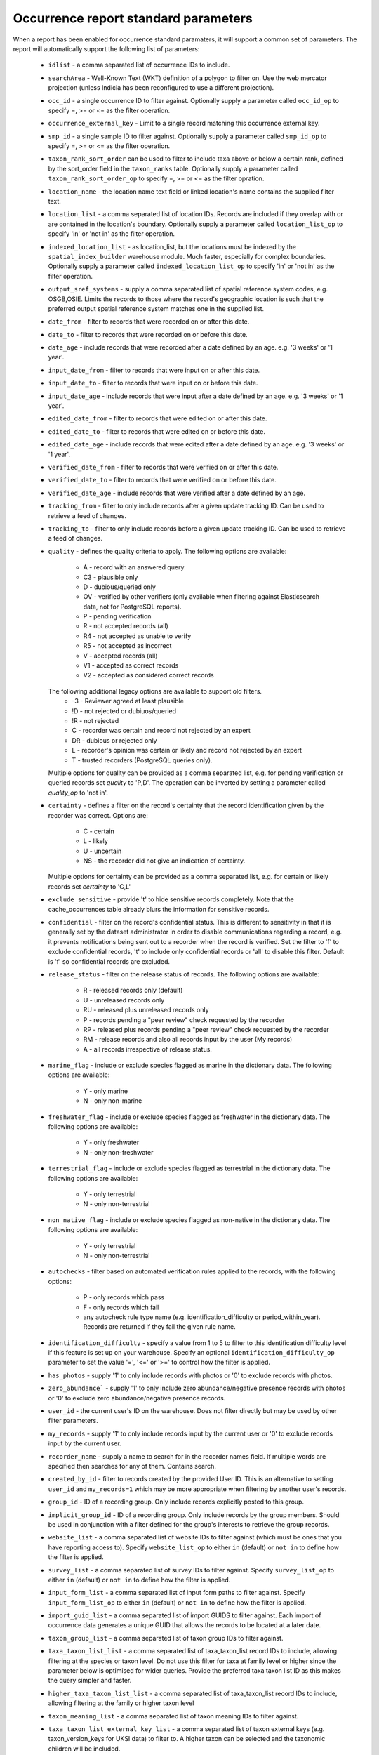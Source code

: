 Occurrence report standard parameters
=====================================

When a report has been enabled for occurrence standard paramaters, it will support a common
set of parameters. The report will automatically support the following list of parameters:

  * ``idlist`` - a comma separated list of occurrence IDs to include.
  * ``searchArea`` - Well-Known Text (WKT) definition of a polygon to filter on. Use the
    web mercator projection (unless Indicia has been reconfigured to use a different
    projection).
  * ``occ_id`` - a single occurrence ID to filter against. Optionally supply a
    parameter called ``occ_id_op`` to specify =, >= or <= as the filter operation.
  * ``occurrence_external_key`` - Limit to a single record matching this occurrence external key.
  * ``smp_id`` - a single sample ID to filter against. Optionally supply a
    parameter called ``smp_id_op`` to specify =, >= or <= as the filter operation.
  * ``taxon_rank_sort_order`` can be used to filter to include taxa above or below a
    certain rank, defined by the sort_order field in the ``taxon_ranks`` table. Optionally
    supply a parameter called ``taxon_rank_sort_order_op`` to specify =, >= or <= as the
    filter opration.
  * ``location_name`` - the location name text field or linked location's name contains the
    supplied filter text.
  * ``location_list`` - a comma separated list of location IDs. Records are included if they
    overlap with or are contained in the location's boundary. Optionally
    supply a parameter called ``location_list_op`` to specify 'in' or 'not in' as the
    filter operation.
  * ``indexed_location_list`` - as location_list, but the locations must be indexed by the
    ``spatial_index_builder`` warehouse module. Much faster, especially for complex
    boundaries. Optionally supply a parameter called ``indexed_location_list_op`` to
    specify 'in' or 'not in' as the filter operation.
  * ``output_sref_systems`` - supply a comma separated list of spatial reference system
    codes, e.g. OSGB,OSIE. Limits the records to those where the record's geographic
    location is such that the preferred output spatial reference system matches one in the
    supplied list.
  * ``date_from`` - filter to records that were recorded on or after this date.
  * ``date_to`` - filter to records that were recorded on or before this date.
  * ``date_age`` - include records that were recorded after a date defined by an age.
    e.g. '3 weeks' or '1 year'.
  * ``input_date_from`` - filter to records that were input on or after this date.
  * ``input_date_to`` - filter to records that were input on or before this date.
  * ``input_date_age`` - include records that were input after a date defined by an age.
    e.g. '3 weeks' or '1 year'.
  * ``edited_date_from`` - filter to records that were edited on or after this date.
  * ``edited_date_to`` - filter to records that were edited on or before this date.
  * ``edited_date_age`` - include records that were edited after a date defined by an age.
    e.g. '3 weeks' or '1 year'.
  * ``verified_date_from`` - filter to records that were verified on or after this date.
  * ``verified_date_to`` - filter to records that were verified on or before this date.
  * ``verified_date_age`` - include records that were verified after a date defined by an age.
  * ``tracking_from`` - filter to only include records after a given update tracking ID.
    Can be used to retrieve a feed of changes.
  * ``tracking_to`` - filter to only include records before a given update tracking ID.
    Can be used to retrieve a feed of changes.
  * ``quality`` - defines the quality criteria to apply. The following options are available:

      * A - record with an answered query
      * C3 - plausible only
      * D - dubious/queried only
      * OV - verified by other verifiers (only available when filtering against Elasticsearch data,
        not for PostgreSQL reports).
      * P - pending verification
      * R - not accepted records (all)
      * R4 - not accepted as unable to verify
      * R5 - not accepted as incorrect
      * V - accepted records (all)
      * V1 - accepted as correct records
      * V2 - accepted as considered correct records

    The following additional legacy options are available to support old filters.
      * -3 - Reviewer agreed at least plausible
      * !D - not rejected or dubiuos/queried
      * !R - not rejected
      * C - recorder was certain and record not rejected by an expert
      * DR - dubious or rejected only
      * L - recorder's opinion was certain or likely and record not rejected by an expert
      * T - trusted recorders (PostgreSQL queries only).

    Multiple options for quality can be provided as a comma separated list, e.g. for pending
    verification or queried records set `quality` to 'P,D'. The operation can be inverted by
    setting a parameter called `quality_op` to 'not in'.
  * ``certainty`` - defines a filter on the record's certainty that the record identification given
    by the recorder was correct. Options are:

      * C - certain
      * L - likely
      * U - uncertain
      * NS - the recorder did not give an indication of certainty.
    Multiple options for certainty can be provided as a comma separated list, e.g. for certain
    or likely records set `certainty` to 'C,L'
  * ``exclude_sensitive`` - provide 't' to hide sensitive records completely. Note that the
    cache_occurrences table already blurs the information for sensitive records.
  * ``confidential`` - filter on the record's confidential status. This is different to
    sensitivity in that it is generally set by the dataset administrator in order to
    disable communications regarding a record, e.g. it prevents notifications being sent
    out to a recorder when the record is verified. Set the filter to 'f' to exclude
    confidential records, 't' to include only confidential records or 'all' to disable
    this filter. Default is 'f' so confidential records are excluded.
  * ``release_status`` - filter on the release status of records. The following options
    are available:

      * R - released records only (default)
      * U - unreleased records only
      * RU - released plus unreleased records only
      * P - records pending a "peer review" check requested by the recorder
      * RP - released plus records pending a "peer review" check requested by the recorder
      * RM - release records and also all records input by the user (My records)
      * A - all records irrespective of release status.

  * ``marine_flag`` - include or exclude species flagged as marine in the dictionary data.
    The following options are available:

      * Y - only marine
      * N - only non-marine

  * ``freshwater_flag`` - include or exclude species flagged as freshwater in the dictionary
    data. The following options are available:

      * Y - only freshwater
      * N - only non-freshwater

  * ``terrestrial_flag`` - include or exclude species flagged as terrestrial in the
    dictionary data. The following options are available:

      * Y - only terrestrial
      * N - only non-terrestrial

  * ``non_native_flag`` - include or exclude species flagged as non-native in the dictionary
    data. The following options are available:

      * Y - only terrestrial
      * N - only non-terrestrial

  * ``autochecks`` - filter based on automated verification rules applied to the records, with
    the following options:

      * P - only records which pass
      * F - only records which fail
      * any autocheck rule type name (e.g. identification_difficulty or
        period_within_year). Records are returned if they fail the given rule name.
  * ``identification_difficulty`` - specify a value from 1 to 5 to filter to this
    identification difficulty level if this feature is set up on your warehouse. Specify
    an optional ``identification_difficulty_op`` parameter to set the value '=', '<=' or
    '>=' to control how the filter is applied.
  * ``has_photos`` - supply '1' to only include records with photos or '0' to exclude
    records with photos.
  * ``zero_abundance``` - supply '1' to only include zero abundance/negative presence
    records with photos or '0' to exclude zero abundance/negative presence records.
  * ``user_id`` - the current user's ID on the warehouse. Does not filter directly but may
    be used by other filter parameters.
  * ``my_records`` - supply '1' to only include records input by the current user or '0'
    to exclude records input by the current user.
  * ``recorder_name`` - supply a name to search for in the recorder names field. If multiple
    words are specified then searches for any of them. Contains search.
  * ``created_by_id`` - filter to records created by the provided User ID. This is an
    alternative to setting ``user_id`` and ``my_records=1`` which may be more appropriate
    when filtering by another user's records.
  * ``group_id`` - ID of a recording group. Only include records explicitly posted to this group.
  * ``implicit_group_id`` - ID of a recording group. Only include records by the group
    members. Should be used in conjunction with a filter defined for the group's interests
    to retrieve the group records.
  * ``website_list`` - a comma separated list of website IDs to filter against (which must
    be ones that you have reporting access to). Specify ``website_list_op`` to either
    ``in`` (default) or ``not in`` to define how the filter is applied.
  * ``survey_list`` - a comma separated list of survey IDs to filter against. Specify
    ``survey_list_op`` to either ``in`` (default) or ``not in`` to define how the filter
    is applied.
  * ``input_form_list`` - a comma separated list of input form paths to filter against.
    Specify ``input_form_list_op`` to either ``in`` (default) or ``not in`` to define how
    the filter is applied.
  * ``import_guid_list`` - a comma separated list of import GUIDS to filter against. Each
    import of occurrence data generates a unique GUID that allows the records to be
    located at a later date.
  * ``taxon_group_list`` - a comma separated list of taxon group IDs to filter against.
  * ``taxa_taxon_list_list`` - a comma separated list of taxa_taxon_list record IDs to
    include, allowing filtering at the species or taxon level. Do not use this filter for
    taxa at family level or higher since the parameter below is optimised for wider
    queries. Provide the preferred taxa taxon list ID as this makes the query simpler and
    faster.
  * ``higher_taxa_taxon_list_list`` - a comma separated list of taxa_taxon_list record IDs
    to include, allowing filtering at the family or higher taxon level
  * ``taxon_meaning_list`` - a comma separated list of taxon meaning IDs to filter
    against.
  * ``taxa_taxon_list_external_key_list`` - a comma separated list of taxon external keys
    (e.g. taxon_version_keys for UKSI data) to filter to. A higher taxon can be selected and the
    taxonomic children will be included.
  * ``taxa_taxon_list_attribute_ids`` - to filter for species which are tagged with a
    particular term (e.g. a habitat or resource), provide a list of the
    taxa_taxon_list_attributes record IDs which will be searched in to determine which
    attributes to include in the query. Must be used in conjunction with
    ``taxa_taxon_list_attribute_termlist_term_ids``.
  * ``taxa_taxon_list_attribute_termlist_term_ids`` - to filter for species which are
    tagged with a particular term (e.g. a habitat or resource), provide a list of
    termlist_term IDs which will be searched for. Must be used in conjunction with
    ``taxa_taxon_list_attribute_ids``.